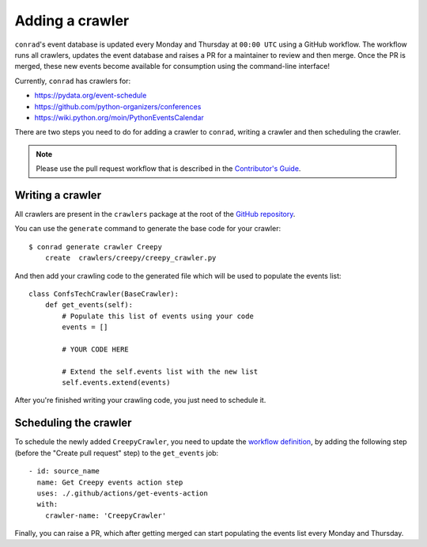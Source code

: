 .. _adding-crawlers:

Adding a crawler
================

``conrad``'s event database is updated every Monday and Thursday at ``00:00 UTC`` using a GitHub workflow. The workflow runs all crawlers, updates the event database and raises a PR for a maintainer to review and then merge. Once the PR is merged, these new events become available for consumption using the command-line interface!

Currently, ``conrad`` has crawlers for:

- https://pydata.org/event-schedule
- https://github.com/python-organizers/conferences
- https://wiki.python.org/moin/PythonEventsCalendar

There are two steps you need to do for adding a crawler to ``conrad``, writing a crawler and then scheduling the crawler.

.. note:: Please use the pull request workflow that is described in the `Contributor's Guide <https://github.com/vinayak-mehta/conrad/blob/master/CONTRIBUTING.md>`_.

Writing a crawler
-----------------

All crawlers are present in the ``crawlers`` package at the root of the `GitHub repository <https://github.com/vinayak-mehta/conrad>`_.

You can use the ``generate`` command to generate the base code for your crawler::

    $ conrad generate crawler Creepy
        create	crawlers/creepy/creepy_crawler.py

And then add your crawling code to the generated file which will be used to populate the events list::

    class ConfsTechCrawler(BaseCrawler):
        def get_events(self):
            # Populate this list of events using your code
            events = []

            # YOUR CODE HERE

            # Extend the self.events list with the new list
            self.events.extend(events)


After you're finished writing your crawling code, you just need to schedule it.

Scheduling the crawler
----------------------

To schedule the newly added ``CreepyCrawler``, you need to update the `workflow definition <https://github.com/vinayak-mehta/conrad/blob/master/.github/workflows/main.yml>`_, by adding the following step (before the "Create pull request" step) to the ``get_events`` job::

    - id: source_name
      name: Get Creepy events action step
      uses: ./.github/actions/get-events-action
      with:
        crawler-name: 'CreepyCrawler'

Finally, you can raise a PR, which after getting merged can start populating the events list every Monday and Thursday.

